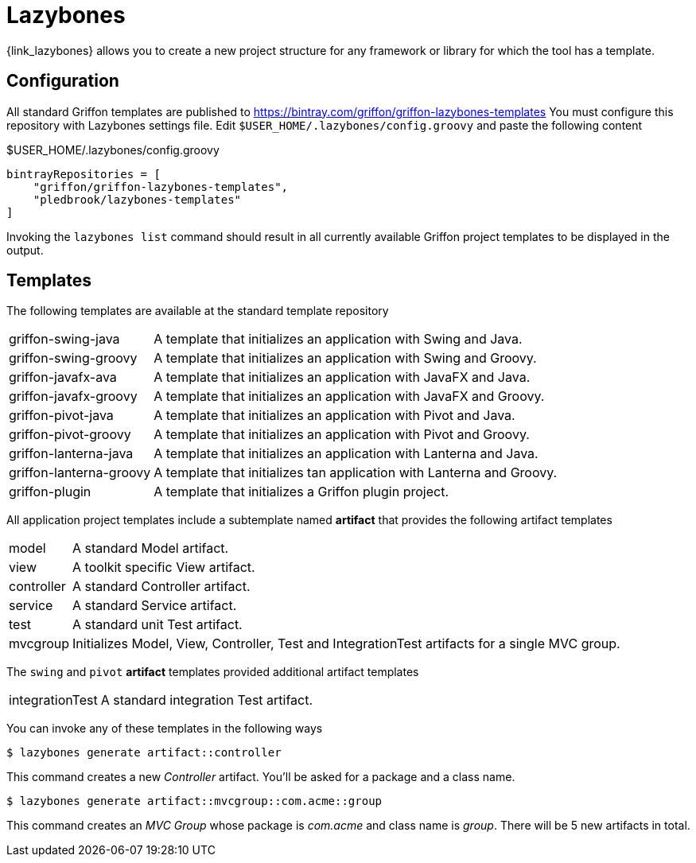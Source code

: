 
[[_buildtools_lazybones]]
= Lazybones

{link_lazybones} allows you to create a new project structure for any framework or
library for which the tool has a template.

== Configuration

All standard Griffon templates are published to https://bintray.com/griffon/griffon-lazybones-templates
You must configure this repository with Lazybones settings file. Edit `$USER_HOME/.lazybones/config.groovy`
and paste the following content

.$USER_HOME/.lazybones/config.groovy
[source,groovy,linenums,options="nowrap"]
----
bintrayRepositories = [
    "griffon/griffon-lazybones-templates",
    "pledbrook/lazybones-templates"
]
----

Invoking the `lazybones list` command should result in all currently available Griffon project
templates to be displayed in the output.

== Templates

The following templates are available at the standard template repository

[horizontal]
griffon-swing-java:: A template that initializes an application with Swing and Java.
griffon-swing-groovy:: A template that initializes an application with Swing and Groovy.
griffon-javafx-ava:: A template that initializes an application with JavaFX and Java.
griffon-javafx-groovy:: A template that initializes an application with JavaFX and Groovy.
griffon-pivot-java:: A template that initializes an application with Pivot and Java.
griffon-pivot-groovy:: A template that initializes an application with Pivot and Groovy.
griffon-lanterna-java:: A template that initializes an application with Lanterna and Java.
griffon-lanterna-groovy:: A template that initializes tan application with Lanterna and Groovy.
griffon-plugin:: A template that initializes a Griffon plugin project.

All application project templates include a subtemplate named *artifact* that provides the
following artifact templates

[horizontal]
model:: A standard Model artifact.
view:: A toolkit specific View artifact.
controller:: A standard Controller artifact.
service:: A standard Service artifact.
test:: A standard unit Test artifact.
mvcgroup:: Initializes Model, View, Controller, Test and IntegrationTest artifacts for a single MVC group.

The `swing` and `pivot` *artifact* templates provided additional artifact templates

[horizontal]
integrationTest:: A standard integration Test artifact.

You can invoke any of these templates in the following ways

[source]
----
$ lazybones generate artifact::controller
----

This command creates a new _Controller_ artifact. You'll be asked for a package and
a class name.

[source]
----
$ lazybones generate artifact::mvcgroup::com.acme::group
----

This command creates an _MVC Group_ whose package is _com.acme_ and class name is
_group_. There will be 5 new artifacts in total.

